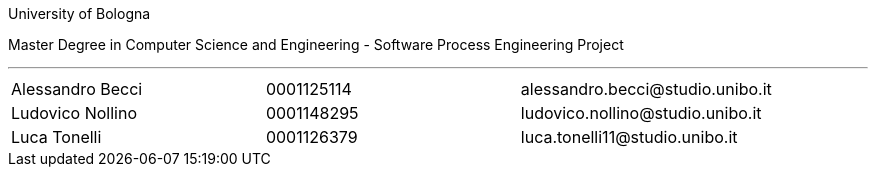 University of Bologna

Master Degree in Computer Science and Engineering - Software Process Engineering Project


'''

|=======
|[.normalize]#Alessandro Becci# |[.normalize]#0001125114# |[.normalize]#alessandro.becci@studio.unibo.it#
|[.normalize]#Ludovico Nollino# |[.normalize]#0001148295# |[.normalize]#ludovico.nollino@studio.unibo.it#
|[.normalize]#Luca Tonelli# |[.normalize]#0001126379# |[.normalize]#luca.tonelli11@studio.unibo.it#
|=======

toc::[]